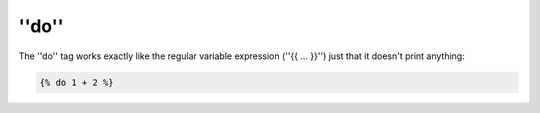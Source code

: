 ''do''
======

.. versionadded:: 1.5
    The ''do'' tag was added in Twig 1.5.

The ''do'' tag works exactly like the regular variable expression (''{{ ...
}}'') just that it doesn't print anything:

.. code-block:: jinja

    {% do 1 + 2 %}
